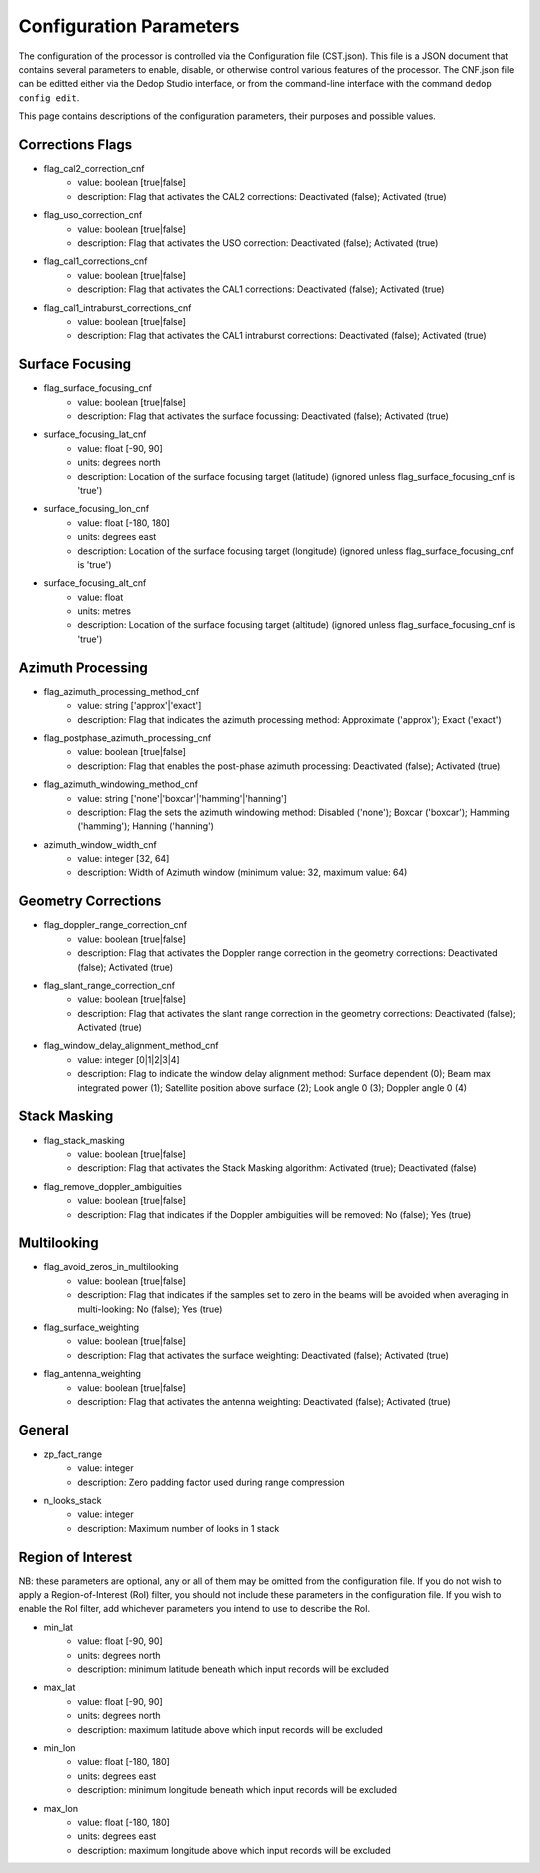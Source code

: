 ========================
Configuration Parameters
========================

The configuration of the processor is controlled via the Configuration file (CST.json). This file
is a JSON document that contains several parameters to enable, disable, or otherwise control various
features of the processor. The CNF.json file can be editted either via the Dedop Studio interface,
or from the command-line interface with the command ``dedop config edit``.

This page contains descriptions of the configuration parameters, their purposes and possible values.

Corrections Flags
-----------------

- flag_cal2_correction_cnf
    - value: boolean [true|false]
    - description: Flag that activates the CAL2 corrections: Deactivated (false); Activated (true)
- flag_uso_correction_cnf
    - value: boolean [true|false]
    - description: Flag that activates the USO correction: Deactivated (false); Activated (true)
- flag_cal1_corrections_cnf
    - value: boolean [true|false]
    - description: Flag that activates the CAL1 corrections: Deactivated (false); Activated (true)
- flag_cal1_intraburst_corrections_cnf
    - value: boolean [true|false]
    - description: Flag that activates the CAL1 intraburst corrections: Deactivated (false); Activated (true)

Surface Focusing
-----------------

- flag_surface_focusing_cnf
    - value: boolean [true|false]
    - description: Flag that activates the surface focussing: Deactivated (false); Activated (true)
- surface_focusing_lat_cnf
    - value: float [-90, 90]
    - units: degrees north
    - description: Location of the surface focusing target (latitude) (ignored unless flag_surface_focusing_cnf is 'true')
- surface_focusing_lon_cnf
    - value: float [-180, 180]
    - units: degrees east
    - description: Location of the surface focusing target (longitude) (ignored unless flag_surface_focusing_cnf is 'true')
- surface_focusing_alt_cnf
    - value: float
    - units: metres
    - description: Location of the surface focusing target (altitude) (ignored unless flag_surface_focusing_cnf is 'true')

Azimuth Processing
------------------

- flag_azimuth_processing_method_cnf
    - value: string ['approx'|'exact']
    - description: Flag that indicates the azimuth processing method: Approximate ('approx'); Exact ('exact')
- flag_postphase_azimuth_processing_cnf
    - value: boolean [true|false]
    - description: Flag that enables the post-phase azimuth processing: Deactivated (false); Activated (true)
- flag_azimuth_windowing_method_cnf
    - value: string ['none'|'boxcar'|'hamming'|'hanning']
    - description: Flag the sets the azimuth windowing method: Disabled ('none'); Boxcar ('boxcar'); Hamming ('hamming'); Hanning ('hanning')
- azimuth_window_width_cnf
    - value: integer [32, 64]
    - description: Width of Azimuth window (minimum value: 32, maximum value: 64)

Geometry Corrections
--------------------

- flag_doppler_range_correction_cnf
    - value: boolean [true|false]
    - description: Flag that activates the Doppler range correction in the geometry corrections: Deactivated (false); Activated (true)
- flag_slant_range_correction_cnf
    - value: boolean [true|false]
    - description: Flag that activates the slant range correction in the geometry corrections: Deactivated (false); Activated (true)
- flag_window_delay_alignment_method_cnf
    - value: integer [0|1|2|3|4]
    - description: Flag to indicate the window delay alignment method: Surface dependent (0); Beam max integrated power (1); Satellite position above surface (2); Look angle 0 (3); Doppler angle 0 (4)

Stack Masking
-------------

- flag_stack_masking
    - value: boolean [true|false]
    - description: Flag that activates the Stack Masking algorithm: Activated (true); Deactivated (false)
- flag_remove_doppler_ambiguities
    - value: boolean [true|false]
    - description: Flag that indicates if the Doppler ambiguities will be removed: No (false); Yes (true)

Multilooking
------------

- flag_avoid_zeros_in_multilooking
    - value: boolean [true|false]
    - description: Flag that indicates if the samples set to zero in the beams will be avoided when averaging in multi-looking: No (false); Yes (true)
- flag_surface_weighting
    - value: boolean [true|false]
    - description: Flag that activates the surface weighting: Deactivated (false); Activated (true)
- flag_antenna_weighting
    - value: boolean [true|false]
    - description: Flag that activates the antenna weighting: Deactivated (false); Activated (true)

General
-------

- zp_fact_range
    - value: integer
    - description: Zero padding factor used during range compression
- n_looks_stack
    - value: integer
    - description: Maximum number of looks in 1 stack

Region of Interest
------------------

NB: these parameters are optional, any or all of them may be omitted from the configuration
file. If you do not wish to apply a Region-of-Interest (RoI) filter, you should not include
these parameters in the configuration file. If you wish to enable the RoI filter, add whichever
parameters you intend to use to describe the RoI.

- min_lat
    - value: float [-90, 90]
    - units: degrees north
    - description: minimum latitude beneath which input records will be excluded
- max_lat
    - value: float [-90, 90]
    - units: degrees north
    - description: maximum latitude above which input records will be excluded
- min_lon
    - value: float [-180, 180]
    - units: degrees east
    - description: minimum longitude beneath which input records will be excluded
- max_lon
    - value: float [-180, 180]
    - units: degrees east
    - description: maximum longitude above which input records will be excluded